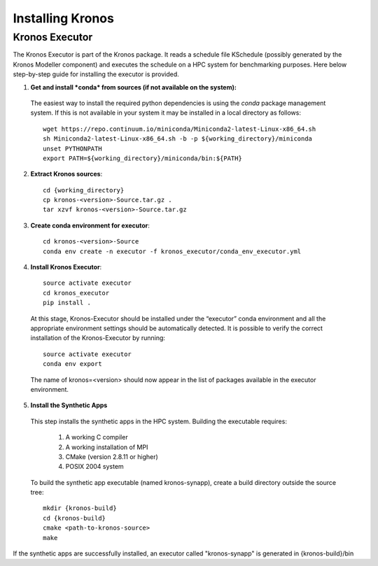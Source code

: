 =================
Installing Kronos
=================


Kronos Executor
---------------

The Kronos Executor is part of the Kronos package. It reads a schedule file KSchedule
(possibly generated by the Kronos Modeller component) and executes the schedule on a HPC system for
benchmarking purposes. Here below step-by-step guide for installing the executor is provided.

1. **Get and install *conda* from sources (if not available on the system):**
  The easiest way to install the required python dependencies is using the *conda* package management system. If this is not available in your system it may be installed in a local directory as follows::

    wget https://repo.continuum.io/miniconda/Miniconda2-latest-Linux-x86_64.sh
    sh Miniconda2-latest-Linux-x86_64.sh -b -p ${working_directory}/miniconda
    unset PYTHONPATH
    export PATH=${working_directory}/miniconda/bin:${PATH}

2. **Extract Kronos sources**::

    cd {working_directory}
    cp kronos-<version>-Source.tar.gz .
    tar xzvf kronos-<version>-Source.tar.gz

3. **Create conda environment for executor**::

    cd kronos-<version>-Source
    conda env create -n executor -f kronos_executor/conda_env_executor.yml

4. **Install Kronos Executor**::

    source activate executor
    cd kronos_executor
    pip install .

  At this stage, Kronos-Executor should be installed under the “executor” conda environment and all
  the appropriate environment settings should be automatically detected. It is possible to verify
  the correct installation of the Kronos-Executor by running::

      source activate executor
      conda env export

  The name of kronos=<version> should now appear in the list of packages available in the executor
  environment.

5. **Install the Synthetic Apps**

  This step installs the synthetic apps in the HPC system. Building the executable requires:

    1. A working C compiler

    2. A working installation of MPI

    3. CMake (version 2.8.11 or higher)

    4. POSIX 2004 system

  To build the synthetic app executable (named kronos-synapp), create a build directory outside the
  source tree::

    mkdir {kronos-build}
    cd {kronos-build}
    cmake <path-to-kronos-source>
    make

If the synthetic apps are successfully installed, an executor called "kronos-synapp" is generated
in {kronos-build}/bin


